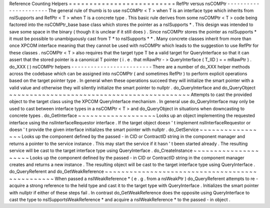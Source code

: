Reference
Counting
Helpers
=
=
=
=
=
=
=
=
=
=
=
=
=
=
=
=
=
=
=
=
=
=
=
=
=
=
RefPtr
versus
nsCOMPtr
-
-
-
-
-
-
-
-
-
-
-
-
-
-
-
-
-
-
-
-
-
-
The
general
rule
of
thumb
is
to
use
nsCOMPtr
<
T
>
when
T
is
an
interface
type
which
inherits
from
nsISupports
and
RefPtr
<
T
>
when
T
is
a
concrete
type
.
This
basic
rule
derives
from
some
nsCOMPtr
<
T
>
code
being
factored
into
the
nsCOMPtr_base
base
class
which
stores
the
pointer
as
a
nsISupports
*
.
This
design
was
intended
to
save
some
space
in
the
binary
(
though
it
is
unclear
if
it
still
does
)
.
Since
nsCOMPtr
stores
the
pointer
as
nsISupports
*
it
must
be
possible
to
unambiguously
cast
from
T
*
to
nsISupports
*
*
.
Many
concrete
classes
inherit
from
more
than
once
XPCOM
interface
meaning
that
they
cannot
be
used
with
nsCOMPtr
which
leads
to
the
suggestion
to
use
RefPtr
for
these
classes
.
nsCOMPtr
<
T
>
also
requires
that
the
target
type
T
be
a
valid
target
for
QueryInterface
so
that
it
can
assert
that
the
stored
pointer
is
a
canonical
T
pointer
(
i
.
e
.
that
mRawPtr
-
>
QueryInterface
(
T_IID
)
=
=
mRawPtr
)
.
do_XXX
(
)
nsCOMPtr
helpers
-
-
-
-
-
-
-
-
-
-
-
-
-
-
-
-
-
-
-
-
-
-
-
-
-
There
are
a
number
of
do_XXX
helper
methods
across
the
codebase
which
can
be
assigned
into
nsCOMPtr
(
and
sometimes
RefPtr
)
to
perform
explicit
operations
based
on
the
target
pointer
type
.
In
general
when
these
operations
succeed
they
will
initialize
the
smart
pointer
with
a
valid
value
and
otherwise
they
will
silently
initialize
the
smart
pointer
to
nullptr
.
do_QueryInterface
and
do_QueryObject
~
~
~
~
~
~
~
~
~
~
~
~
~
~
~
~
~
~
~
~
~
~
~
~
~
~
~
~
~
~
~
~
~
~
~
~
~
~
~
~
~
~
~
~
Attempts
to
cast
the
provided
object
to
the
target
class
using
the
XPCOM
QueryInterface
mechanism
.
In
general
use
do_QueryInterface
may
only
be
used
to
cast
between
interface
types
in
a
nsCOMPtr
<
T
>
and
do_QueryObject
in
situations
when
downcasting
to
concrete
types
.
do_GetInterface
~
~
~
~
~
~
~
~
~
~
~
~
~
~
~
~
~
~
~
Looks
up
an
object
implementing
the
requested
interface
using
the
nsIInterfaceRequestor
interface
.
If
the
target
object
doesn
'
t
implement
nsIInterfaceRequestor
or
doesn
'
t
provide
the
given
interface
initializes
the
smart
pointer
with
nullptr
.
do_GetService
~
~
~
~
~
~
~
~
~
~
~
~
~
~
~
~
~
Looks
up
the
component
defined
by
the
passed
-
in
CID
or
ContractID
string
in
the
component
manager
and
returns
a
pointer
to
the
service
instance
.
This
may
start
the
service
if
it
hasn
'
t
been
started
already
.
The
resulting
service
will
be
cast
to
the
target
interface
type
using
QueryInterface
.
do_CreateInstance
~
~
~
~
~
~
~
~
~
~
~
~
~
~
~
~
~
~
~
~
~
Looks
up
the
component
defined
by
the
passed
-
in
CID
or
ContractID
string
in
the
component
manager
creates
and
returns
a
new
instance
.
The
resulting
object
will
be
cast
to
the
target
interface
type
using
QueryInterface
.
do_QueryReferent
and
do_GetWeakReference
~
~
~
~
~
~
~
~
~
~
~
~
~
~
~
~
~
~
~
~
~
~
~
~
~
~
~
~
~
~
~
~
~
~
~
~
~
~
~
~
~
~
~
~
~
~
~
~
When
passed
a
nsIWeakReference
*
(
e
.
g
.
from
a
nsWeakPtr
)
do_QueryReferent
attempts
to
re
-
acquire
a
strong
reference
to
the
held
type
and
cast
it
to
the
target
type
with
QueryInterface
.
Initializes
the
smart
pointer
with
nullptr
if
either
of
these
steps
fail
.
In
contrast
do_GetWeakReference
does
the
opposite
using
QueryInterface
to
cast
the
type
to
nsISupportsWeakReference
*
and
acquire
a
nsIWeakReference
*
to
the
passed
-
in
object
.
